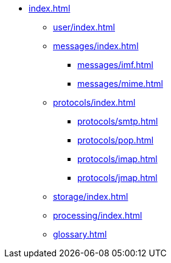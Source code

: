 * xref:index.adoc[]
** xref:user/index.adoc[]
** xref:messages/index.adoc[]
*** xref:messages/imf.adoc[]
*** xref:messages/mime.adoc[]
** xref:protocols/index.adoc[]
*** xref:protocols/smtp.adoc[]
*** xref:protocols/pop.adoc[]
*** xref:protocols/imap.adoc[]
*** xref:protocols/jmap.adoc[]
** xref:storage/index.adoc[]
** xref:processing/index.adoc[]
** xref:glossary.adoc[]
